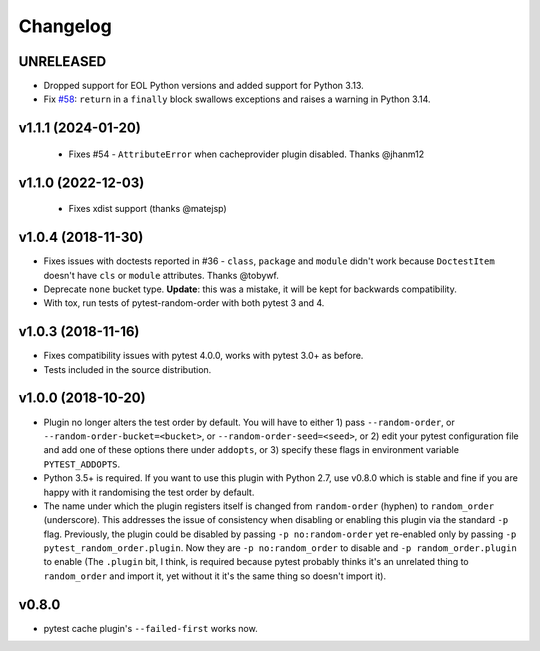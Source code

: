 
--------------
Changelog
--------------

UNRELEASED
++++++++++

* Dropped support for EOL Python versions and added support for Python 3.13.
* Fix `#58 <https://github.com/pytest-dev/pytest-random-order/issues/58>`_: ``return`` in a ``finally`` block swallows exceptions and raises a warning in Python 3.14.

v1.1.1 (2024-01-20)
+++++++++++++++++++

 * Fixes #54 - ``AttributeError`` when cacheprovider plugin disabled. Thanks @jhanm12


v1.1.0 (2022-12-03)
+++++++++++++++++++

 * Fixes xdist support (thanks @matejsp)


v1.0.4 (2018-11-30)
+++++++++++++++++++

* Fixes issues with doctests reported in #36 - ``class``, ``package`` and ``module`` didn't work
  because ``DoctestItem`` doesn't have ``cls`` or ``module`` attributes. Thanks @tobywf.
* Deprecate ``none`` bucket type. **Update**: this was a mistake, it will be kept for backwards compatibility.
* With tox, run tests of pytest-random-order with both pytest 3 and 4.

v1.0.3 (2018-11-16)
+++++++++++++++++++

* Fixes compatibility issues with pytest 4.0.0, works with pytest 3.0+ as before.
* Tests included in the source distribution.

v1.0.0 (2018-10-20)
+++++++++++++++++++

* Plugin no longer alters the test order by default. You will have to either 1) pass ``--random-order``,
  or ``--random-order-bucket=<bucket>``, or ``--random-order-seed=<seed>``, or
  2) edit your pytest configuration file and add one of these options
  there under ``addopts``, or 3) specify these flags in environment variable ``PYTEST_ADDOPTS``.
* Python 3.5+ is required. If you want to use this plugin with Python 2.7, use v0.8.0 which is stable and fine
  if you are happy with it randomising the test order by default.
* The name under which the plugin registers itself is changed from ``random-order`` (hyphen) to ``random_order``
  (underscore). This addresses the issue of consistency when disabling or enabling this plugin via the standard
  ``-p`` flag. Previously, the plugin could be disabled by passing ``-p no:random-order`` yet re-enabled
  only by passing ``-p pytest_random_order.plugin``. Now they are ``-p no:random_order``
  to disable and ``-p random_order.plugin`` to enable (The ``.plugin`` bit, I think, is required because
  pytest probably thinks it's an unrelated thing to ``random_order`` and import it, yet without it it's the
  same thing so doesn't import it).


v0.8.0
++++++

* pytest cache plugin's ``--failed-first`` works now.
